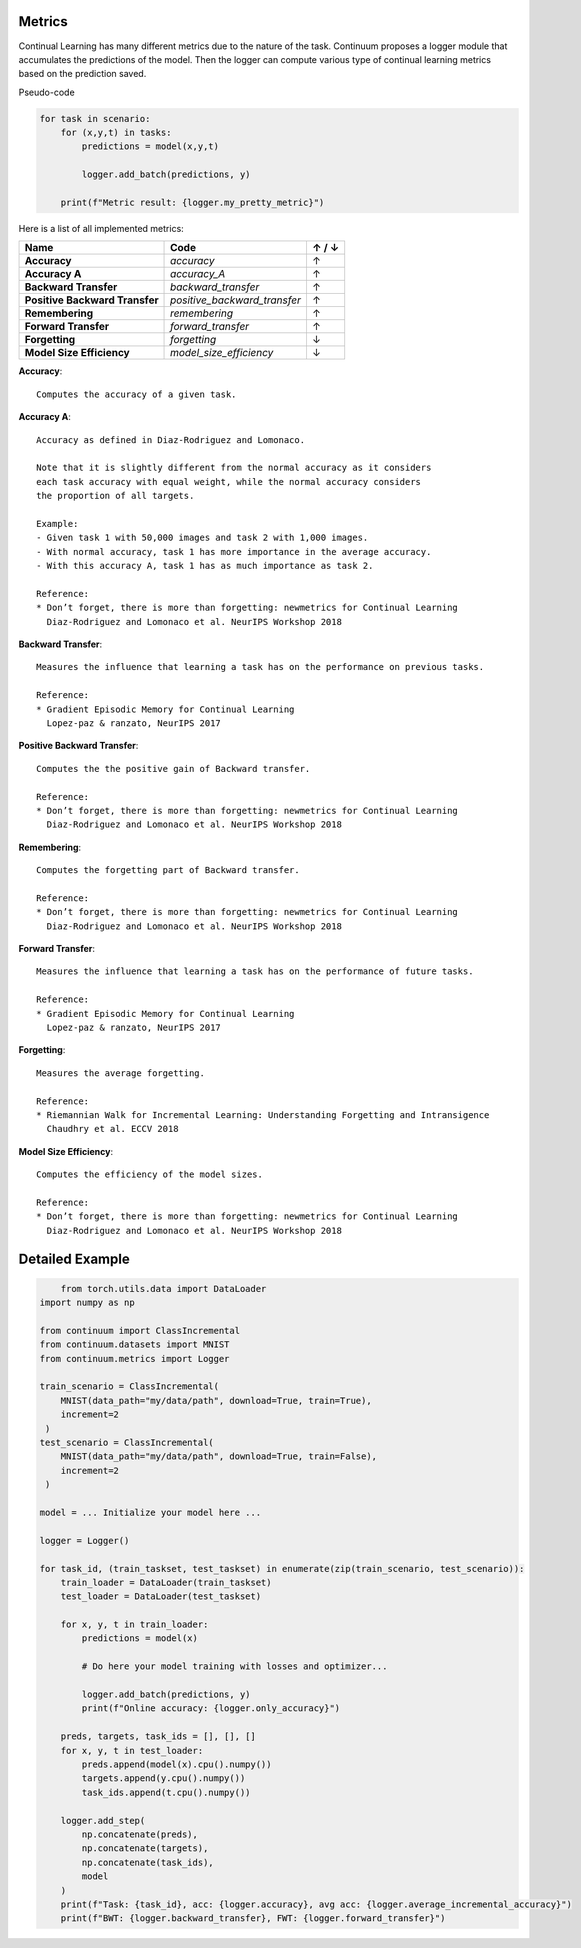 Metrics
-------

Continual Learning has many different metrics due to the nature of the task.
Continuum proposes a logger module that accumulates the predictions of the model.
Then the logger can compute various type of continual learning metrics based on the prediction saved.

Pseudo-code

.. code-block:: python

    for task in scenario:
        for (x,y,t) in tasks:
            predictions = model(x,y,t)

            logger.add_batch(predictions, y)

        print(f"Metric result: {logger.my_pretty_metric}")



Here is a list of all implemented metrics:

+-------------------------------+-----------------------------+-------+
|Name                           | Code                        | ↑ / ↓ |
+===============================+=============================+=======+
| **Accuracy**                  | `accuracy`                  |   ↑   |
+-------------------------------+-----------------------------+-------+
| **Accuracy A**                | `accuracy_A`                |   ↑   |
+-------------------------------+-----------------------------+-------+
| **Backward Transfer**         | `backward_transfer`         |   ↑   |
+-------------------------------+-----------------------------+-------+
| **Positive Backward Transfer**| `positive_backward_transfer`|   ↑   |
+-------------------------------+-----------------------------+-------+
| **Remembering**               | `remembering`               |   ↑   |
+-------------------------------+-----------------------------+-------+
| **Forward Transfer**          | `forward_transfer`          |   ↑   |
+-------------------------------+-----------------------------+-------+
| **Forgetting**                | `forgetting`                |   ↓   |
+-------------------------------+-----------------------------+-------+
| **Model Size Efficiency**     | `model_size_efficiency`     |   ↓   |
+-------------------------------+-----------------------------+-------+

**Accuracy**::

    Computes the accuracy of a given task.


**Accuracy A**::

    Accuracy as defined in Diaz-Rodriguez and Lomonaco.

    Note that it is slightly different from the normal accuracy as it considers
    each task accuracy with equal weight, while the normal accuracy considers
    the proportion of all targets.

    Example:
    - Given task 1 with 50,000 images and task 2 with 1,000 images.
    - With normal accuracy, task 1 has more importance in the average accuracy.
    - With this accuracy A, task 1 has as much importance as task 2.

    Reference:
    * Don’t forget, there is more than forgetting: newmetrics for Continual Learning
      Diaz-Rodriguez and Lomonaco et al. NeurIPS Workshop 2018


**Backward Transfer**::

    Measures the influence that learning a task has on the performance on previous tasks.

    Reference:
    * Gradient Episodic Memory for Continual Learning
      Lopez-paz & ranzato, NeurIPS 2017


**Positive Backward Transfer**::

    Computes the the positive gain of Backward transfer.

    Reference:
    * Don’t forget, there is more than forgetting: newmetrics for Continual Learning
      Diaz-Rodriguez and Lomonaco et al. NeurIPS Workshop 2018


**Remembering**::

    Computes the forgetting part of Backward transfer.

    Reference:
    * Don’t forget, there is more than forgetting: newmetrics for Continual Learning
      Diaz-Rodriguez and Lomonaco et al. NeurIPS Workshop 2018


**Forward Transfer**::

    Measures the influence that learning a task has on the performance of future tasks.

    Reference:
    * Gradient Episodic Memory for Continual Learning
      Lopez-paz & ranzato, NeurIPS 2017


**Forgetting**::

    Measures the average forgetting.

    Reference:
    * Riemannian Walk for Incremental Learning: Understanding Forgetting and Intransigence
      Chaudhry et al. ECCV 2018


**Model Size Efficiency**::

    Computes the efficiency of the model sizes.

    Reference:
    * Don’t forget, there is more than forgetting: newmetrics for Continual Learning
      Diaz-Rodriguez and Lomonaco et al. NeurIPS Workshop 2018



Detailed Example
----------------

.. code-block:: python

	from torch.utils.data import DataLoader
    import numpy as np

    from continuum import ClassIncremental
    from continuum.datasets import MNIST
    from continuum.metrics import Logger

    train_scenario = ClassIncremental(
        MNIST(data_path="my/data/path", download=True, train=True),
        increment=2
     )
    test_scenario = ClassIncremental(
        MNIST(data_path="my/data/path", download=True, train=False),
        increment=2
     )

    model = ... Initialize your model here ...

    logger = Logger()

    for task_id, (train_taskset, test_taskset) in enumerate(zip(train_scenario, test_scenario)):
        train_loader = DataLoader(train_taskset)
        test_loader = DataLoader(test_taskset)

        for x, y, t in train_loader:
            predictions = model(x)

            # Do here your model training with losses and optimizer...

            logger.add_batch(predictions, y)
            print(f"Online accuracy: {logger.only_accuracy}")

        preds, targets, task_ids = [], [], []
        for x, y, t in test_loader:
            preds.append(model(x).cpu().numpy())
            targets.append(y.cpu().numpy())
            task_ids.append(t.cpu().numpy())

        logger.add_step(
            np.concatenate(preds),
            np.concatenate(targets),
            np.concatenate(task_ids),
            model
        )
        print(f"Task: {task_id}, acc: {logger.accuracy}, avg acc: {logger.average_incremental_accuracy}")
        print(f"BWT: {logger.backward_transfer}, FWT: {logger.forward_transfer}")

